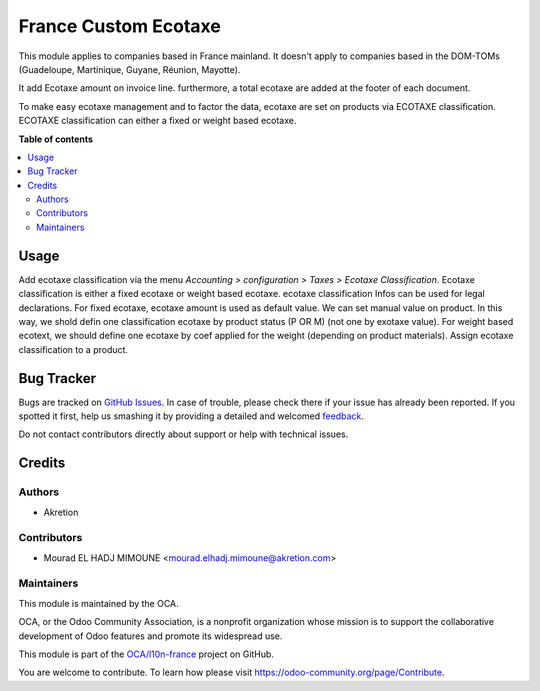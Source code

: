 =====================
France Custom Ecotaxe
=====================

.. !!!!!!!!!!!!!!!!!!!!!!!!!!!!!!!!!!!!!!!!!!!!!!!!!!!!
   !! This file is generated by oca-gen-addon-readme !!
   !! changes will be overwritten.                   !!
   !!!!!!!!!!!!!!!!!!!!!!!!!!!!!!!!!!!!!!!!!!!!!!!!!!!!

.. |badge1| image:: https://img.shields.io/badge/maturity-Beta-yellow.png
    :target: https://odoo-community.org/page/development-status
    :alt: Beta
.. |badge2| image:: https://img.shields.io/badge/licence-AGPL--3-blue.png
    :target: http://www.gnu.org/licenses/agpl-3.0-standalone.html
    :alt: License: AGPL-3
.. |badge3| image:: https://img.shields.io/badge/github-OCA%2Fl10n--france-lightgray.png?logo=github
    :target: https://github.com/OCA/l10n-france/tree/15.0-mig-l10n_fr_ecotaxe/l10n_fr_ecotaxe
    :alt: OCA/l10n-france
.. |badge4| image:: https://img.shields.io/badge/weblate-Translate%20me-F47D42.png
    :target: https://translation.odoo-community.org/projects/l10n-france-15-0-mig-l10n_fr_ecotaxe/l10n-france-15-0-mig-l10n_fr_ecotaxe-l10n_fr_ecotaxe
    :alt: Translate me on Weblate
.. |badge5| image:: https://img.shields.io/badge/runbot-Try%20me-875A7B.png
    :target: https://runbot.odoo-community.org/runbot/121/15.0-mig-l10n_fr_ecotaxe
    :alt: Try me on Runbot

|badge1| |badge2| |badge3| |badge4| |badge5| 

This module applies to companies based in France mainland. It doesn't apply to
companies based in the DOM-TOMs (Guadeloupe, Martinique, Guyane, Réunion,
Mayotte).

It add Ecotaxe amount on invoice line.
furthermore, a total ecotaxe are added at the footer of each document.

To make easy ecotaxe management and to factor the data, ecotaxe are set on products via ECOTAXE classification.
ECOTAXE classification can either a fixed or weight based ecotaxe.

**Table of contents**

.. contents::
   :local:

Usage
=====

Add ecotaxe classification via the menu *Accounting > configuration > Taxes >  Ecotaxe Classification*.
Ecotaxe classification is either a fixed ecotaxe or weight based ecotaxe.
ecotaxe classification Infos can be used for legal declarations.
For fixed ecotaxe, ecotaxe amount is used as default value. We can set manual value on product. In this way, we shold defin one classification ecotaxe by product status (P OR M) (not one by exotaxe value).
For weight based ecotext, we should define one ecotaxe by coef applied for the weight (depending on product materials).
Assign ecotaxe classification to a product.

Bug Tracker
===========

Bugs are tracked on `GitHub Issues <https://github.com/OCA/l10n-france/issues>`_.
In case of trouble, please check there if your issue has already been reported.
If you spotted it first, help us smashing it by providing a detailed and welcomed
`feedback <https://github.com/OCA/l10n-france/issues/new?body=module:%20l10n_fr_ecotaxe%0Aversion:%2015.0-mig-l10n_fr_ecotaxe%0A%0A**Steps%20to%20reproduce**%0A-%20...%0A%0A**Current%20behavior**%0A%0A**Expected%20behavior**>`_.

Do not contact contributors directly about support or help with technical issues.

Credits
=======

Authors
~~~~~~~

* Akretion

Contributors
~~~~~~~~~~~~

* Mourad EL HADJ MIMOUNE <mourad.elhadj.mimoune@akretion.com>

Maintainers
~~~~~~~~~~~

This module is maintained by the OCA.

.. image:: https://odoo-community.org/logo.png
   :alt: Odoo Community Association
   :target: https://odoo-community.org

OCA, or the Odoo Community Association, is a nonprofit organization whose
mission is to support the collaborative development of Odoo features and
promote its widespread use.

This module is part of the `OCA/l10n-france <https://github.com/OCA/l10n-france/tree/15.0-mig-l10n_fr_ecotaxe/l10n_fr_ecotaxe>`_ project on GitHub.

You are welcome to contribute. To learn how please visit https://odoo-community.org/page/Contribute.
